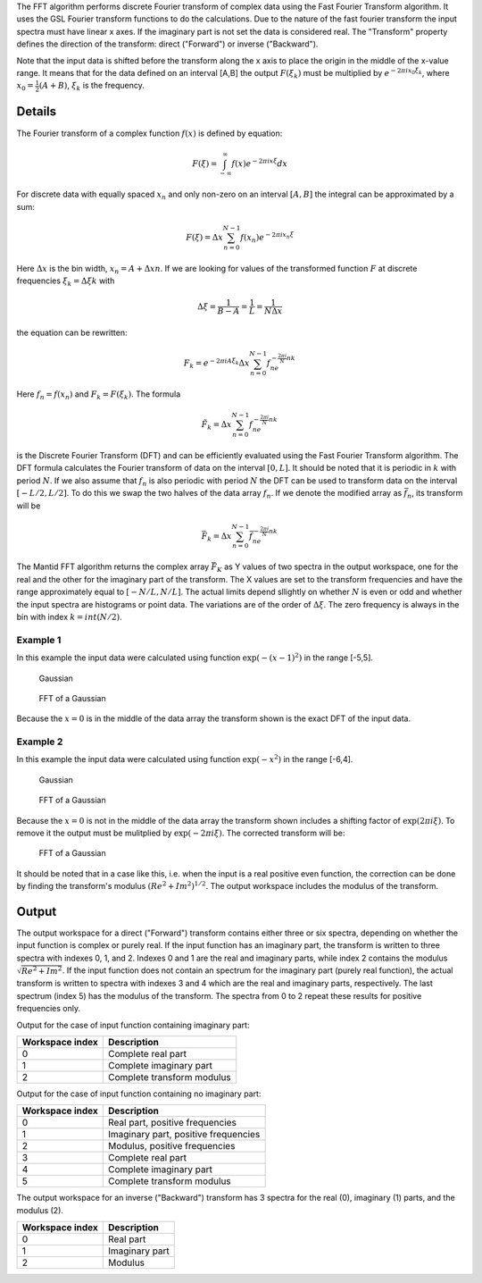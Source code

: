 .. algorithm:: FFT

.. summary:: FFT

.. aliases:: FFT

.. usage:: FFT

.. properties:: FFT

The FFT algorithm performs discrete Fourier transform of complex data
using the Fast Fourier Transform algorithm. It uses the GSL Fourier
transform functions to do the calculations. Due to the nature of the
fast fourier transform the input spectra must have linear x axes. If the
imaginary part is not set the data is considered real. The "Transform"
property defines the direction of the transform: direct ("Forward") or
inverse ("Backward").

Note that the input data is shifted before the transform along the x
axis to place the origin in the middle of the x-value range. It means
that for the data defined on an interval [A,B] the output
:math:`F(\xi_k)` must be multiplied by :math:`e^{-2\pi ix_0\xi_k}`,
where :math:`x_0=\tfrac{1}{2}(A+B)`, :math:`\xi_k` is the frequency.

Details
-------

The Fourier transform of a complex function :math:`f(x)` is defined by
equation:

.. math:: F(\xi)=\int_{-\infty}^\infty f(x)e^{-2\pi ix\xi} dx

For discrete data with equally spaced :math:`x_n` and only non-zero on
an interval :math:`[A,B]` the integral can be approximated by a sum:

.. math:: F(\xi)=\Delta x\sum_{n=0}^{N-1}f(x_n)e^{-2\pi ix_n\xi}

Here :math:`\Delta x` is the bin width, :math:`x_n=A+\Delta xn`. If we
are looking for values of the transformed function :math:`F` at discrete
frequencies :math:`\xi_k=\Delta\xi k` with

.. math:: \Delta\xi=\frac{1}{B-A}=\frac{1}{L}=\frac{1}{N\Delta x}

the equation can be rewritten:

.. math:: F_k=e^{-2\pi iA\xi_k}\Delta x\sum_{n=0}^{N-1}f_ne^{-\tfrac{2\pi i}{N}nk}

Here :math:`f_n=f(x_n)` and :math:`F_k=F(\xi_k)`. The formula

.. math:: \tilde{F}_k=\Delta x\sum_{n=0}^{N-1}f_ne^{-\tfrac{2\pi i}{N}nk}

is the Discrete Fourier Transform (DFT) and can be efficiently evaluated
using the Fast Fourier Transform algorithm. The DFT formula calculates
the Fourier transform of data on the interval :math:`[0,L]`. It should
be noted that it is periodic in :math:`k` with period :math:`N`. If we
also assume that :math:`f_n` is also periodic with period :math:`N` the
DFT can be used to transform data on the interval :math:`[-L/2,L/2]`. To
do this we swap the two halves of the data array :math:`f_n`. If we
denote the modified array as :math:`\bar{f}_n`, its transform will be

.. math:: \bar{F}_k=\Delta x\sum_{n=0}^{N-1}\bar{f}_ne^{-\tfrac{2\pi i}{N}nk}

The Mantid FFT algorithm returns the complex array :math:`\bar{F}_K` as
Y values of two spectra in the output workspace, one for the real and
the other for the imaginary part of the transform. The X values are set
to the transform frequencies and have the range approximately equal to
:math:`[-N/L,N/L]`. The actual limits depend sllightly on whether
:math:`N` is even or odd and whether the input spectra are histograms or
point data. The variations are of the order of :math:`\Delta\xi`. The
zero frequency is always in the bin with index :math:`k=int(N/2)`.

Example 1
~~~~~~~~~

In this example the input data were calculated using function
:math:`\exp(-(x-1)^2)` in the range [-5,5].

.. figure:: images\FFTGaussian1.png
   :alt: Gaussian

   Gaussian
.. figure:: images\FFTGaussian1FFT.png
   :alt: FFT of a Gaussian

   FFT of a Gaussian
Because the :math:`x=0` is in the middle of the data array the transform
shown is the exact DFT of the input data.

Example 2
~~~~~~~~~

In this example the input data were calculated using function
:math:`\exp(-x^2)` in the range [-6,4].

.. figure:: images\FFTGaussian2.png
   :alt: Gaussian

   Gaussian
.. figure:: images\FFTGaussian1FFT.png
   :alt: FFT of a Gaussian

   FFT of a Gaussian
Because the :math:`x=0` is not in the middle of the data array the
transform shown includes a shifting factor of :math:`\exp(2\pi i\xi)`.
To remove it the output must be mulitplied by :math:`\exp(-2\pi i\xi)`.
The corrected transform will be:

.. figure:: images\FFTGaussian2FFT.png
   :alt: FFT of a Gaussian

   FFT of a Gaussian
It should be noted that in a case like this, i.e. when the input is a
real positive even function, the correction can be done by finding the
transform's modulus :math:`(Re^2+Im^2)^{1/2}`. The output workspace
includes the modulus of the transform.

Output
------

The output workspace for a direct ("Forward") transform contains either
three or six spectra, depending on whether the input function is complex
or purely real. If the input function has an imaginary part, the
transform is written to three spectra with indexes 0, 1, and 2. Indexes
0 and 1 are the real and imaginary parts, while index 2 contains the
modulus :math:`\sqrt{Re^2+Im^2}`. If the input function does not contain
an spectrum for the imaginary part (purely real function), the actual
transform is written to spectra with indexes 3 and 4 which are the real
and imaginary parts, respectively. The last spectrum (index 5) has the
modulus of the transform. The spectra from 0 to 2 repeat these results
for positive frequencies only.

Output for the case of input function containing imaginary part:

+-------------------+------------------------------+
| Workspace index   | Description                  |
+===================+==============================+
| 0                 | Complete real part           |
+-------------------+------------------------------+
| 1                 | Complete imaginary part      |
+-------------------+------------------------------+
| 2                 | Complete transform modulus   |
+-------------------+------------------------------+

Output for the case of input function containing no imaginary part:

+-------------------+----------------------------------------+
| Workspace index   | Description                            |
+===================+========================================+
| 0                 | Real part, positive frequencies        |
+-------------------+----------------------------------------+
| 1                 | Imaginary part, positive frequencies   |
+-------------------+----------------------------------------+
| 2                 | Modulus, positive frequencies          |
+-------------------+----------------------------------------+
| 3                 | Complete real part                     |
+-------------------+----------------------------------------+
| 4                 | Complete imaginary part                |
+-------------------+----------------------------------------+
| 5                 | Complete transform modulus             |
+-------------------+----------------------------------------+

The output workspace for an inverse ("Backward") transform has 3 spectra
for the real (0), imaginary (1) parts, and the modulus (2).

+-------------------+------------------+
| Workspace index   | Description      |
+===================+==================+
| 0                 | Real part        |
+-------------------+------------------+
| 1                 | Imaginary part   |
+-------------------+------------------+
| 2                 | Modulus          |
+-------------------+------------------+

.. categories:: FFT